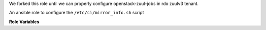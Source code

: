We forked this role until we can properly configure openstack-zuul-jobs in rdo
zuulv3 tenant.

An ansible role to configure the ``/etc/ci/mirror_info.sh`` script

**Role Variables**

.. zuul:rolevar:: mirror_fqdn

   The base host for mirror servers.
